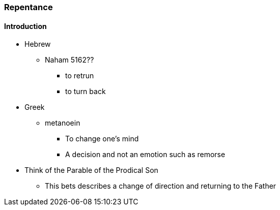 === Repentance

==== Introduction
* Hebrew
** Naham 5162??
*** to retrun
*** to turn back
* Greek
** metanoein
*** To change one's mind
*** A decision and not an emotion such as remorse
* Think of the Parable of the Prodical Son
** This bets describes a change of direction and returning to the Father
